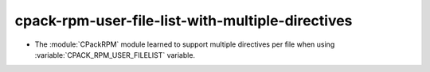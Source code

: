 cpack-rpm-user-file-list-with-multiple-directives
-------------------------------------------------

* The :module:`CPackRPM` module learned to support
  multiple directives per file when using
  :variable:`CPACK_RPM_USER_FILELIST` variable.
